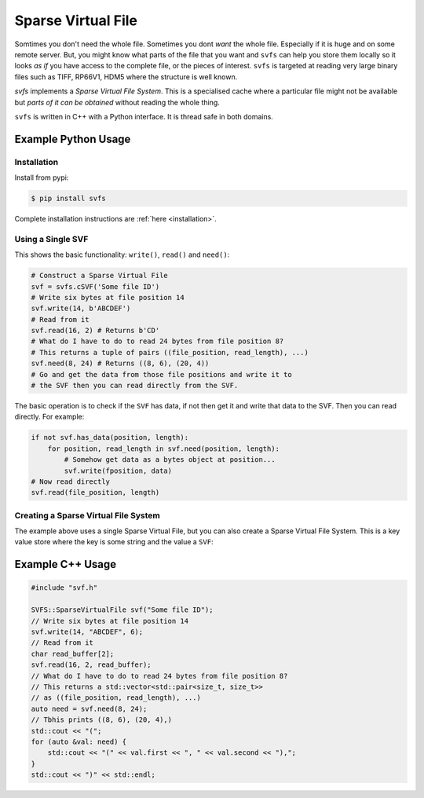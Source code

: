 
Sparse Virtual File
#################################################

Somtimes you don't need the whole file.
Sometimes you dont *want* the whole file.
Especially if it is huge and on some remote server.
But, you might know what parts of the file that you want and ``svfs`` can help you store them locally so it looks
*as if* you have access to the complete file, or the pieces of interest.
``svfs`` is targeted at reading very large binary files such as TIFF, RP66V1, HDM5 where the structure is well known.

`svfs` implements a *Sparse Virtual File System*.
This is a specialised cache where a particular file might not be available but *parts of it can be obtained* without
reading the whole thing.

``svfs`` is written in C++ with a Python interface.
It is thread safe in both domains.

Example Python Usage
======================

Installation
------------

Install from pypi:

.. code-block:: console

    $ pip install svfs

Complete installation instructions are :ref:`here <installation>`.

Using a Single SVF
------------------

This shows the basic functionality: ``write()``, ``read()`` and ``need()``:

.. code-block:: python

    # Construct a Sparse Virtual File
    svf = svfs.cSVF('Some file ID')
    # Write six bytes at file position 14
    svf.write(14, b'ABCDEF')
    # Read from it
    svf.read(16, 2) # Returns b'CD'
    # What do I have to do to read 24 bytes from file position 8?
    # This returns a tuple of pairs ((file_position, read_length), ...)
    svf.need(8, 24) # Returns ((8, 6), (20, 4))
    # Go and get the data from those file positions and write it to
    # the SVF then you can read directly from the SVF.

The basic operation is to check if the ``SVF`` has data, if not then get it and write that data to the SVF.
Then you can read directly.
For example:

.. code-block:: python

        if not svf.has_data(position, length):
            for position, read_length in svf.need(position, length):
                # Somehow get data as a bytes object at position...
                svf.write(fposition, data)
        # Now read directly
        svf.read(file_position, length)

Creating a Sparse Virtual File System
-------------------------------------

The example above uses a single Sparse Virtual File, but you can also create a Sparse Virtual File System.
This is a key value store where the key is some string and the value a ``SVF``:

.. code-block:: python
    :caption: Example Sparse Virtual File System

    svfs = svfs.cSVFS()
    # Insert an empty SVF with a corresponding ID
    ID = 'abc'
    svfs.insert(ID)
    # Write six bytes to that SVF at file position 14
    svfs.write(ID, 14, b'ABCDEF')
    # Read from the SVF
    svfs.read(ID, 16, 2) # Returns b'CD'
    # What do I have to do to read 24 bytes from file position 8
    # from that SVF?
    svfs.need(ID, 8, 24) # Returns ((8, 6), (20, 4))


Example C++ Usage
====================


.. code-block:: c++

    #include "svf.h"

    SVFS::SparseVirtualFile svf("Some file ID");
    // Write six bytes at file position 14
    svf.write(14, "ABCDEF", 6);
    // Read from it
    char read_buffer[2];
    svf.read(16, 2, read_buffer);
    // What do I have to do to read 24 bytes from file position 8?
    // This returns a std::vector<std::pair<size_t, size_t>>
    // as ((file_position, read_length), ...)
    auto need = svf.need(8, 24);
    // Tbhis prints ((8, 6), (20, 4),)
    std::cout << "(";
    for (auto &val: need) {
        std::cout << "(" << val.first << ", " << val.second << "),";
    }
    std::cout << ")" << std::endl;

